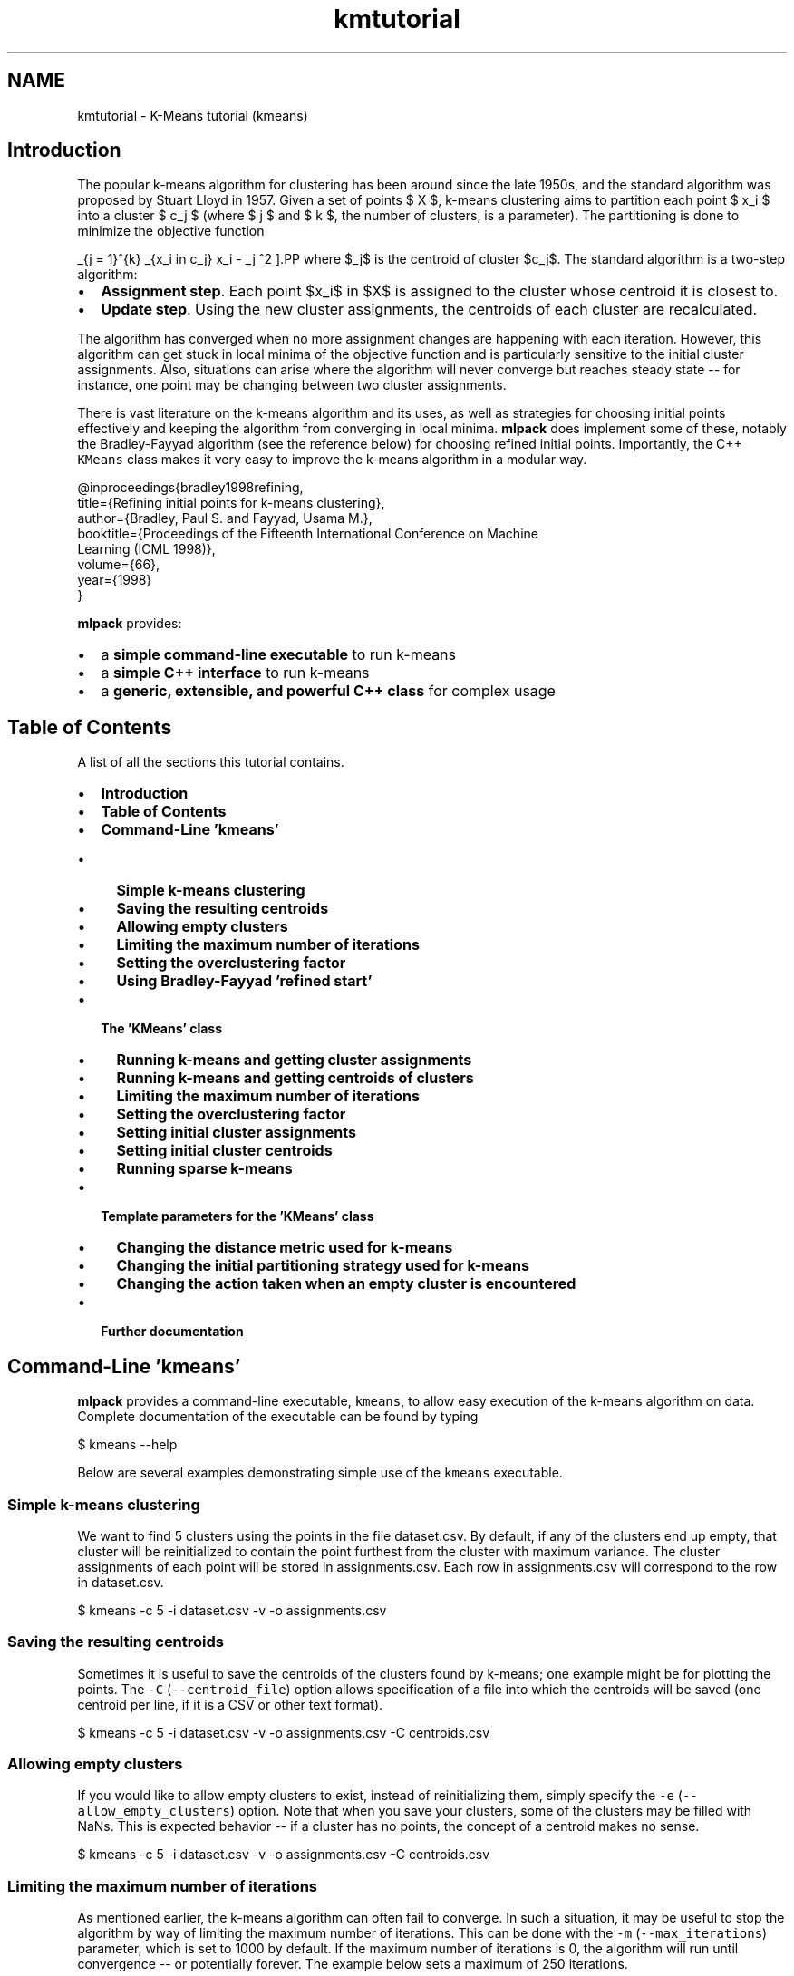 .TH "kmtutorial" 3 "Sat Mar 14 2015" "Version 1.0.12" "mlpack" \" -*- nroff -*-
.ad l
.nh
.SH NAME
kmtutorial \- K-Means tutorial (kmeans) 

.SH "Introduction"
.PP
The popular k-means algorithm for clustering has been around since the late 1950s, and the standard algorithm was proposed by Stuart Lloyd in 1957\&. Given a set of points $ X $, k-means clustering aims to partition each point $ x_i $ into a cluster $ c_j $ (where $ j \le k $ and $ k $, the number of clusters, is a parameter)\&. The partitioning is done to minimize the objective function
.PP
\[ \sum_{j = 1}^{k} \sum_{x_i \in c_j} \| x_i - \mu_j \|^2 \].PP
where $\mu_j$ is the centroid of cluster $c_j$\&. The standard algorithm is a two-step algorithm:
.PP
.IP "\(bu" 2
\fBAssignment\fP \fBstep\fP\&. Each point $x_i$ in $X$ is assigned to the cluster whose centroid it is closest to\&.
.IP "\(bu" 2
\fBUpdate\fP \fBstep\fP\&. Using the new cluster assignments, the centroids of each cluster are recalculated\&.
.PP
.PP
The algorithm has converged when no more assignment changes are happening with each iteration\&. However, this algorithm can get stuck in local minima of the objective function and is particularly sensitive to the initial cluster assignments\&. Also, situations can arise where the algorithm will never converge but reaches steady state -- for instance, one point may be changing between two cluster assignments\&.
.PP
There is vast literature on the k-means algorithm and its uses, as well as strategies for choosing initial points effectively and keeping the algorithm from converging in local minima\&. \fBmlpack\fP does implement some of these, notably the Bradley-Fayyad algorithm (see the reference below) for choosing refined initial points\&. Importantly, the C++ \fCKMeans\fP class makes it very easy to improve the k-means algorithm in a modular way\&.
.PP
.PP
.nf
@inproceedings{bradley1998refining,
  title={Refining initial points for k-means clustering},
  author={Bradley, Paul S\&. and Fayyad, Usama M\&.},
  booktitle={Proceedings of the Fifteenth International Conference on Machine
      Learning (ICML 1998)},
  volume={66},
  year={1998}
}
.fi
.PP
.PP
\fBmlpack\fP provides:
.PP
.IP "\(bu" 2
a \fBsimple command-line executable\fP to run k-means
.IP "\(bu" 2
a \fBsimple C++ interface\fP to run k-means
.IP "\(bu" 2
a \fBgeneric, extensible, and powerful C++ class\fP for complex usage
.PP
.SH "Table of Contents"
.PP
A list of all the sections this tutorial contains\&.
.PP
.IP "\(bu" 2
\fBIntroduction\fP
.IP "\(bu" 2
\fBTable of Contents\fP
.IP "\(bu" 2
\fBCommand-Line 'kmeans'\fP
.IP "  \(bu" 4
\fBSimple k-means clustering\fP
.IP "  \(bu" 4
\fBSaving the resulting centroids\fP
.IP "  \(bu" 4
\fBAllowing empty clusters\fP
.IP "  \(bu" 4
\fBLimiting the maximum number of iterations\fP
.IP "  \(bu" 4
\fBSetting the overclustering factor\fP
.IP "  \(bu" 4
\fBUsing Bradley-Fayyad 'refined start'\fP
.PP

.IP "\(bu" 2
\fBThe 'KMeans' class\fP
.IP "  \(bu" 4
\fBRunning k-means and getting cluster assignments\fP
.IP "  \(bu" 4
\fBRunning k-means and getting centroids of clusters\fP
.IP "  \(bu" 4
\fBLimiting the maximum number of iterations\fP
.IP "  \(bu" 4
\fBSetting the overclustering factor\fP
.IP "  \(bu" 4
\fBSetting initial cluster assignments\fP
.IP "  \(bu" 4
\fBSetting initial cluster centroids\fP
.IP "  \(bu" 4
\fBRunning sparse k-means\fP
.PP

.IP "\(bu" 2
\fBTemplate parameters for the 'KMeans' class\fP
.IP "  \(bu" 4
\fBChanging the distance metric used for k-means\fP
.IP "  \(bu" 4
\fBChanging the initial partitioning strategy used for k-means\fP
.IP "  \(bu" 4
\fBChanging the action taken when an empty cluster is encountered\fP
.PP

.IP "\(bu" 2
\fBFurther documentation\fP
.PP
.SH "Command-Line 'kmeans'"
.PP
\fBmlpack\fP provides a command-line executable, \fCkmeans\fP, to allow easy execution of the k-means algorithm on data\&. Complete documentation of the executable can be found by typing
.PP
.PP
.nf
$ kmeans --help
.fi
.PP
.PP
Below are several examples demonstrating simple use of the \fCkmeans\fP executable\&.
.SS "Simple k-means clustering"
We want to find 5 clusters using the points in the file dataset\&.csv\&. By default, if any of the clusters end up empty, that cluster will be reinitialized to contain the point furthest from the cluster with maximum variance\&. The cluster assignments of each point will be stored in assignments\&.csv\&. Each row in assignments\&.csv will correspond to the row in dataset\&.csv\&.
.PP
.PP
.nf
$ kmeans -c 5 -i dataset\&.csv -v -o assignments\&.csv
.fi
.PP
.SS "Saving the resulting centroids"
Sometimes it is useful to save the centroids of the clusters found by k-means; one example might be for plotting the points\&. The \fC-C\fP (\fC--centroid_file\fP) option allows specification of a file into which the centroids will be saved (one centroid per line, if it is a CSV or other text format)\&.
.PP
.PP
.nf
$ kmeans -c 5 -i dataset\&.csv -v -o assignments\&.csv -C centroids\&.csv
.fi
.PP
.SS "Allowing empty clusters"
If you would like to allow empty clusters to exist, instead of reinitializing them, simply specify the \fC-e\fP (\fC--allow_empty_clusters\fP) option\&. Note that when you save your clusters, some of the clusters may be filled with NaNs\&. This is expected behavior -- if a cluster has no points, the concept of a centroid makes no sense\&.
.PP
.PP
.nf
$ kmeans -c 5 -i dataset\&.csv -v -o assignments\&.csv -C centroids\&.csv
.fi
.PP
.SS "Limiting the maximum number of iterations"
As mentioned earlier, the k-means algorithm can often fail to converge\&. In such a situation, it may be useful to stop the algorithm by way of limiting the maximum number of iterations\&. This can be done with the \fC-m\fP (\fC--max_iterations\fP) parameter, which is set to 1000 by default\&. If the maximum number of iterations is 0, the algorithm will run until convergence -- or potentially forever\&. The example below sets a maximum of 250 iterations\&.
.PP
.PP
.nf
$ kmeans -c 5 -i dataset\&.csv -v -o assignments\&.csv -m 250
.fi
.PP
.SS "Setting the overclustering factor"
The \fBmlpack\fP k-means implementation allows 'overclustering', which is when the k-means algorithm is run with more than the requested number of clusters\&. Upon convergence, the clusters with the nearest centroids are merged until only the requested number of centroids remain\&. This can provide better clustering results\&. The overclustering factor, specified with \fC-O\fP or \fC--overclustering\fP, determines how many more clusters are found than were requested\&. For instance, with \fCk\fP set to 5 and an overclustering factor of 2, 10 clusters will be found\&. Note that the overclustering factor does not need to be an integer\&.
.PP
The following code snippet finds 5 clusters, but with an overclustering factor of 2\&.4 (so 12 clusters are found and then merged together to produce 5 final clusters)\&.
.PP
.PP
.nf
$ kmeans -c 5 -O 2\&.4 -i dataset\&.csv -v -o assignments\&.csv
.fi
.PP
.SS "Using Bradley-Fayyad 'refined start'"
The method proposed by Bradley and Fayyad in their paper 'Refining initial
points for k-means clustering' is implemented in \fBmlpack\fP\&. This strategy samples points from the dataset and runs k-means clustering on those points multiple times, saving the resulting clusters\&. Then, k-means clustering is run on those clusters, yielding the original number of clusters\&. The centroids of those resulting clusters are used as initial centroids for k-means clustering on the entire dataset\&.
.PP
This technique generally gives better initial points than the default random partitioning, but depending on the parameters, it can take much longer\&. This initialization technique is enabled with the \fC-r\fP (\fC--refined_start\fP) option\&. The \fC-S\fP (\fC--samplings\fP) parameter controls how many samplings of the dataset are performed, and the \fC-p\fP (\fC--percentage\fP) parameter controls how much of the dataset is randomly sampled for each sampling (it must be between 0\&.0 and 1\&.0)\&. For more information on the refined start technique, see the paper referenced in the introduction of this tutorial\&.
.PP
The example below performs k-means clustering, giving 5 clusters, using the refined start technique, sampling 10% of the dataset 25 times to produce the initial centroids\&.
.PP
.PP
.nf
$ kmeans -c 5 -i dataset\&.csv -v -o assignments\&.csv -r -S 25 -p 0\&.2
.fi
.PP
.SH "The 'KMeans' class"
.PP
The \fCKMeans<>\fP class (with default template parameters) provides a simple way to run k-means clustering using \fBmlpack\fP in C++\&. The default template parameters for \fCKMeans<>\fP will initialize cluster assignments randomly and disallow empty clusters\&. When an empty cluster is encountered, the point furthest from the cluster with maximum variance is set to the centroid of the empty cluster\&.
.SS "Running k-means and getting cluster assignments"
The simplest way to use the \fCKMeans<>\fP class is to pass in a dataset and a number of clusters, and receive the cluster assignments in return\&. Note that the dataset must be column-major -- that is, one column corresponds to one point\&. See \fBthe matrices guide\fP for more information\&.
.PP
.PP
.nf
#include <mlpack/methods/kmeans/kmeans\&.hpp>

using namespace mlpack::kmeans;

// The dataset we are clustering\&.
extern arma::mat data;
// The number of clusters we are getting\&.
extern size_t clusters;

// The assignments will be stored in this vector\&.
arma::Col<size_t> assignments;

// Initialize with the default arguments\&.
KMeans<> k;
k\&.Cluster(data, clusters, assignments);
.fi
.PP
.PP
Now, the vector \fCassignments\fP holds the cluster assignments of each point in the dataset\&.
.SS "Running k-means and getting centroids of clusters"
Often it is useful to not only have the cluster assignments, but the centroids of each cluster\&. Another overload of \fCCluster()\fP makes this easily possible:
.PP
.PP
.nf
#include <mlpack/methods/kmeans/kmeans\&.hpp>

using namespace mlpack::kmeans;

// The dataset we are clustering\&.
extern arma::mat data;
// The number of clusters we are getting\&.
extern size_t clusters;

// The assignments will be stored in this vector\&.
arma::Col<size_t> assignments;
// The centroids will be stored in this matrix\&.
arma::mat centroids;

// Initialize with the default arguments\&.
KMeans<> k;
k\&.Cluster(data, clusters, assignments, centroids);
.fi
.PP
.PP
Note that the centroids matrix has columns equal to the number of clusters and rows equal to the dimensionality of the dataset\&. Each column represents the centroid of the according cluster -- \fCcentroids\&.col(0)\fP represents the centroid of the first cluster\&.
.SS "Limiting the maximum number of iterations"
The first argument to the constructor allows specification of the maximum number of iterations\&. This is useful because often, the k-means algorithm does not converge, and is terminated after a number of iterations\&. Setting this parameter to 0 indicates that the algorithm will run until convergence -- note that in some cases, convergence may never happen\&. The default maximum number of iterations is 1000\&.
.PP
.PP
.nf
// The first argument is the maximum number of iterations\&.  Here we set it to
// 500 iterations\&.
KMeans<> k(500);
.fi
.PP
.PP
Then you can run \fCCluster()\fP as normal\&.
.SS "Setting the overclustering factor"
For a description of what overclustering is, see \fBthe command-line interface tutorial about overclustering\fP\&.
.PP
The overclustering factor, which by default is 1\&.0 (this indicates that no overclustering is happening), is specified in the second argument to the constructor\&.
.PP
.PP
.nf
// We will keep the default maximum iterations of 1000, but set the
// overclustering factor to 2\&.5\&.
KMeans<> k(1000, 2\&.5);
.fi
.PP
.PP
Then you can run \fCCluster()\fP as normal\&.
.SS "Setting initial cluster assignments"
If you have an initial guess for the cluster assignments for each point, you can fill the assignments vector with the guess and then pass an extra boolean (initialAssignmentGuess) as true to the \fCCluster()\fP method\&. Below are examples for either overload of \fCCluster()\fP\&.
.PP
.PP
.nf
#include <mlpack/methods/kmeans/kmeans\&.hpp>

using namespace mlpack::kmeans;

// The dataset we are clustering on\&.
extern arma::mat dataset;
// The number of clusters we are obtaining\&.
extern size_t clusters;

// A vector pre-filled with initial assignment guesses\&.
extern arma::Col<size_t> assignments;

KMeans<> k;

// The boolean set to true indicates that our assignments vector is filled with
// initial guesses\&.
k\&.Cluster(dataset, clusters, assignments, true);
.fi
.PP
.PP
.PP
.nf
#include <mlpack/methods/kmeans/kmeans\&.hpp>

using namespace mlpack::kmeans;

// The dataset we are clustering on\&.
extern arma::mat dataset;
// The number of clusters we are obtaining\&.
extern size_t clusters;

// A vector pre-filled with initial assignment guesses\&.
extern arma::Col<size_t> assignments;

// This will hold the centroids of the finished clusters\&.
arma::mat centroids;

KMeans<> k;

// The boolean set to true indicates that our assignments vector is filled with
// initial guesses\&.
k\&.Cluster(dataset, clusters, assignments, centroids, true);
.fi
.PP
.PP
\fBNote:\fP
.RS 4
If you have a heuristic or algorithm which makes initial guesses, a more elegant solution is to create a new class fulfilling the InitialPartitionPolicy template policy\&. See \fBthe section about changing the initial partitioning strategy\fP for more details\&.
.RE
.PP
\fB\fP
.RS 4
.RE
.PP
\fBNote:\fP
.RS 4
If you set the InitialPartitionPolicy parameter to something other than the default but give an initial cluster assignment guess, the InitialPartitionPolicy will not be used to initialize the algorithm\&. See \fBthe section about changing the initial partitioning strategy\fP for more details\&.
.RE
.PP
.SS "Setting initial cluster centroids"
An equally important option to being able to make initial cluster assignment guesses is to make initial cluster centroid guesses without having to assign each point in the dataset to an initial cluster\&. This is similar to the previous section, but now you must pass two extra booleans -- the first (initialAssignmentGuess) as false, indicating that there are not initial cluster assignment guesses, and the second (initialCentroidGuess) as true, indicating that the centroids matrix is filled with initial centroid guesses\&.
.PP
This, of course, only works with the overload of \fCCluster()\fP that takes a matrix to put the resulting centroids in\&. Below is an example\&.
.PP
.PP
.nf
#include <mlpack/methods/kmeans/kmeans\&.hpp>

using namespace mlpack::kmeans;

// The dataset we are clustering on\&.
extern arma::mat dataset;
// The number of clusters we are obtaining\&.
extern size_t clusters;

// A matrix pre-filled with guesses for the initial cluster centroids\&.
extern arma::mat centroids;

// This will be filled with the final cluster assignments for each point\&.
arma::Col<size_t> assignments;

KMeans<> k;

// Remember, the first boolean indicates that we are not giving initial
// assignment guesses, and the second boolean indicates that we are giving
// initial centroid guesses\&.
k\&.Cluster(dataset, clusters, assignments, centroids, false, true);
.fi
.PP
.PP
\fBNote:\fP
.RS 4
If you have a heuristic or algorithm which makes initial guesses, a more elegant solution is to create a new class fulfilling the InitialPartitionPolicy template policy\&. See \fBthe section about changing the initial partitioning strategy\fP for more details\&.
.RE
.PP
\fB\fP
.RS 4
.RE
.PP
\fBNote:\fP
.RS 4
If you set the InitialPartitionPolicy parameter to something other than the default but give an initial cluster centroid guess, the InitialPartitionPolicy will not be used to initialize the algorithm\&. See \fBthe section about changing the initial partitioning strategy\fP for more details\&.
.RE
.PP
.SS "Running sparse k-means"
The \fCCluster()\fP function can work on both sparse and dense matrices, so all of the above examples can be used with sparse matrices instead\&. Below is a simple example\&. Note that the centroids are returned as a sparse matrix also\&.
.PP
.PP
.nf
// The sparse dataset\&.
extern arma::sp_mat sparseDataset;
// The number of clusters\&.
extern size_t clusters;

// The assignments will be stored in this vector\&.
arma::Col<size_t> assignments;
// The centroids of each cluster will be stored in this sparse matrix\&.
arma::sp_mat sparseCentroids;

// No template parameter modification is necessary\&.
KMeans<> k;
k\&.Cluster(sparseDataset, clusters, assignments, sparseCentroids);
.fi
.PP
.SH "Template parameters for the 'KMeans' class"
.PP
The \fCKMeans<>\fP class also takes three template parameters, which can be modified to change the behavior of the k-means algorithm\&. There are three template parameters:
.PP
.IP "\(bu" 2
\fCMetricType:\fP controls the distance metric used for clustering (by default, the squared Euclidean distance is used)
.IP "\(bu" 2
\fCInitialPartitionPolicy:\fP the method by which initial clusters are set; by default, \fBRandomPartition\fP is used
.IP "\(bu" 2
\fCEmptyClusterPolicy:\fP the action taken when an empty cluster is encountered; by default, \fBMaxVarianceNewCluster\fP is used
.PP
.PP
The class is defined like below:
.PP
.PP
.nf
template<
  typename DistanceMetric = mlpack::metric::SquaredEuclideanDistance,
  typename InitialPartitionPolicy = RandomPartition,
  typename EmptyClusterPolicy = MaxVarianceNewCluster
>
class KMeans;
.fi
.PP
.PP
In the following sections, each policy is described further, with examples of how to modify them\&.
.SS "Changing the distance metric used for k-means"
Most machine learning algorithms in \fBmlpack\fP support modifying the distance metric, and \fCKMeans<>\fP is no exception\&. Similar to \fBNeighborSearch\fP (see \fBthe section in the NeighborSearch tutorial\fP), any class in \fBmlpack::metric\fP can be given as an argument\&. The \fBmlpack::metric::LMetric\fP class is a good example implementation\&.
.PP
A class fulfilling the MetricType policy must provide the following two functions:
.PP
.PP
.nf
// Empty constructor is required\&.
MetricType();

// Computer the distance between two points\&.
template<typename VecType>
double Evaluate(const VecType& a, const VecType& b);
.fi
.PP
.PP
Most of the standard metrics that could be used are stateless and therefore the \fCEvaluate()\fP method is implemented statically\&. However, there are metrics, such as the Mahalanobis distance (\fBmlpack::metric::MahalanobisDistance\fP), that store state\&. To this end, an instantiated MetricType object is stored within the \fCKMeans\fP class\&. The example below shows how to pass an instantiated MahalanobisDistance in the constructor\&.
.PP
.PP
.nf
// The initialized Mahalanobis distance\&.
extern mlpack::metric::MahalanobisDistance distance;

// We keep the default arguments for the maximum number of iterations and
// overclustering factor, but pass our instantiated metric\&.
KMeans<mlpack::metric::MahalanobisDistance> k(1000, 1\&.0, distance);
.fi
.PP
.PP
\fBNote:\fP
.RS 4
While the MetricType policy only requires two methods, one of which is an empty constructor, more can always be added\&. \fBmlpack::metric::MahalanobisDistance\fP also has constructors with parameters, because it is a stateful metric\&.
.RE
.PP
.SS "Changing the initial partitioning strategy used for k-means"
There have been many initial cluster strategies for k-means proposed in the literature\&. Fortunately, the \fCKMeans<>\fP class makes it very easy to implement one of these methods and plug it in without needing to modify the existing algorithm code at all\&.
.PP
By default, the \fCKMeans<>\fP class uses \fBmlpack::kmeans::RandomPartition\fP, which randomly partitions points into clusters\&. However, writing a new policy is simple; it needs to only implement the following functions:
.PP
.PP
.nf
// Empty constructor is required\&.
InitialPartitionPolicy();

// This function is called to initialize the clusters\&.
template<typename MatType>
void Cluster(MatType& data,
             const size_t clusters,
             arma::Col<size_t> assignments);
.fi
.PP
.PP
The templatization of the \fCCluster()\fP function allows both dense and sparse matrices to be passed in\&. If the desired policy does not work with sparse (or dense) matrices, then the method can be written specifically for one type of matrix -- however, be warned that if you try to use \fCKMeans\fP with that policy and the wrong type of matrix, you will get many ugly compilation errors!
.PP
.PP
.nf
// The Cluster() function specialized for dense matrices\&.
void Cluster(arma::mat& data,
             const size_t clusters,
             arma::Col<size_t> assignments);
.fi
.PP
.PP
One alternate to the default RandomPartition policy is the RefinedStart policy, which is an implementation of the Bradley and Fayyad approach for finding initial points detailed in 'Refined initial points for k-means clustering' and other places in this document\&. Also see the documentation for \fBmlpack::kmeans::RefinedStart\fP for more information\&.
.PP
The \fCCluster()\fP method must return valid initial assignments for every point in the dataset\&.
.PP
As with the MetricType template parameter, an initialized InitialPartitionPolicy can be passed to the constructor of \fCKMeans\fP as a fourth argument\&.
.SS "Changing the action taken when an empty cluster is encountered"
Sometimes, during clustering, a situation will arise where a cluster has no points in it\&. The \fCKMeans\fP class allows easy customization of the action to be taken when this occurs\&. By default, the point furthest from the centroid of the cluster with maximum variance is taken as the centroid of the empty cluster; this is implemented in the \fBmlpack::kmeans::MaxVarianceNewCluster\fP class\&. Another alternate choice is the \fBmlpack::kmeans::AllowEmptyClusters\fP class, which simply allows empty clusters to persist\&.
.PP
A custom policy can be written and it must implement the following methods:
.PP
.PP
.nf
// Empty constructor is required\&.
EmptyClusterPolicy();

// This function is called when an empty cluster is encountered\&.  emptyCluster
// indicates the cluster which is empty, and then the clusterCounts and
// assignments are meant to be modified by the function\&.  The function should
// return the number of modified points\&.
template<typename MatType>
size_t EmptyCluster(const MatType& data,
                    const size_t emptyCluster,
                    const MatType& centroids,
                    arma::Col<size_t>& clusterCounts,
                    arma::Col<size_t>& assignments);
.fi
.PP
.PP
The \fCEmptyCluster()\fP function is called for each cluster that is empty at each iteration of the algorithm\&. As with InitialPartitionPolicy, the \fCEmptyCluster()\fP function does not need to be generalized to support both dense and sparse matrices -- but usage with the wrong type of matrix will cause compilation errors\&.
.PP
Like the other template parameters to \fCKMeans\fP, EmptyClusterPolicy implementations that have state can be passed to the constructor of \fCKMeans\fP as a fifth argument\&. See the kmeans::KMeans documentation for further details\&.
.SH "Further documentation"
.PP
For further documentation on the KMeans class, consult the \fBcomplete API documentation\fP\&. 
